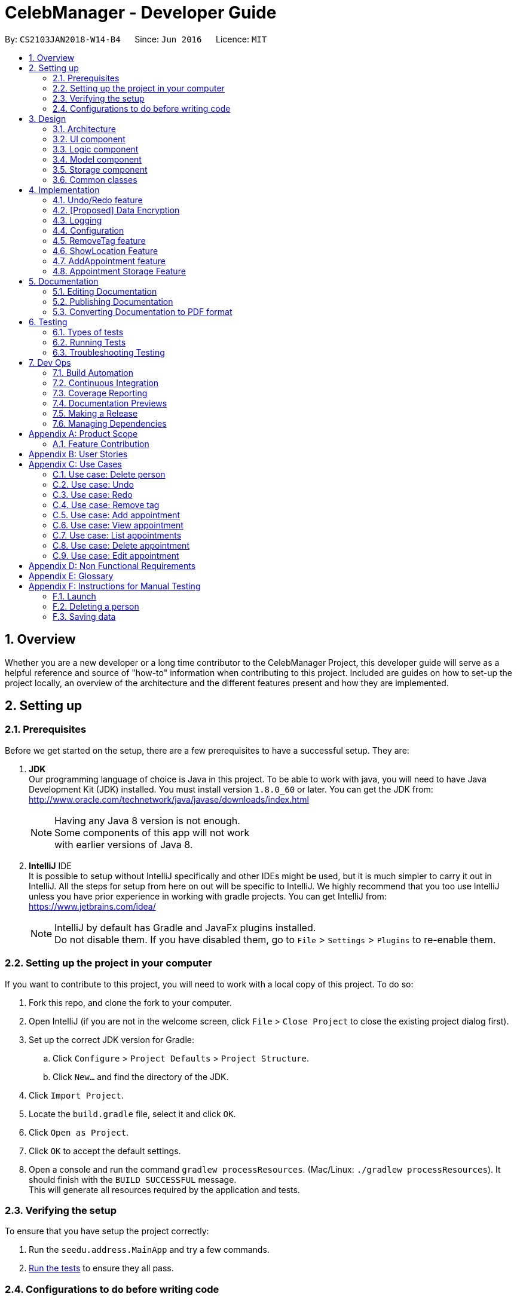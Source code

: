 = CelebManager - Developer Guide
:toc:
:toc-title:
:toc-placement: preamble
:sectnums:
:imagesDir: images
:stylesDir: stylesheets
:xrefstyle: full
ifdef::env-github[]
:tip-caption: :bulb:
:note-caption: :information_source:
endif::[]
:repoURL: https://github.com/CS2103JAN2018-W14-B4/main/

By: `CS2103JAN2018-W14-B4`      Since: `Jun 2016`      Licence: `MIT`

== Overview

Whether you are a new developer or a long time contributor to the CelebManager Project,
this developer guide will serve as a helpful reference and source of "how-to" information
when contributing to this project. Included are guides on how to set-up the project locally,
an overview of the architecture and the different features present and how they are implemented.

== Setting up

=== Prerequisites

Before we get started on the setup, there are a few prerequisites to have a successful setup. They are:

. *JDK* +
Our programming language of choice is Java in this project. To be able to work with java,
you will need to have Java Development Kit (JDK) installed. You must install version `1.8.0_60` or later.
You can get the JDK from: +
http://www.oracle.com/technetwork/java/javase/downloads/index.html
+
[NOTE]
Having any Java 8 version is not enough. +
Some components of this app will not work +
with earlier versions of Java 8.
+

. *IntelliJ* IDE +
It is possible to setup without IntelliJ specifically and other IDEs might be used, but it is much simpler
to carry it out in IntelliJ. All the steps for setup from here on out will be specific to IntelliJ. We highly recommend
that you too use IntelliJ unless you have prior experience in working with gradle projects. You can get IntelliJ from: +
https://www.jetbrains.com/idea/
+
[NOTE]
IntelliJ by default has Gradle and JavaFx plugins installed. +
Do not disable them. If you have disabled them, go to `File` > `Settings` > `Plugins` to re-enable them.


=== Setting up the project in your computer

If you want to contribute to this project, you will need to work with a local copy of this project. To do so:

. Fork this repo, and clone the fork to your computer.
. Open IntelliJ (if you are not in the welcome screen, click `File` > `Close Project` to close the existing project dialog first).
. Set up the correct JDK version for Gradle:
.. Click `Configure` > `Project Defaults` > `Project Structure`.
.. Click `New...` and find the directory of the JDK.
. Click `Import Project`.
. Locate the `build.gradle` file, select it and click `OK`.
. Click `Open as Project`.
. Click `OK` to accept the default settings.
. Open a console and run the command `gradlew processResources`. (Mac/Linux: `./gradlew processResources`). It should finish with the `BUILD SUCCESSFUL` message. +
This will generate all resources required by the application and tests.

=== Verifying the setup

To ensure that you have setup the project correctly: +

. Run the `seedu.address.MainApp` and try a few commands.
. <<Testing,Run the tests>> to ensure they all pass.

=== Configurations to do before writing code

==== Configuring the coding style

This project follows https://github.com/oss-generic/process/blob/master/docs/CodingStandards.adoc[oss-generic coding standards]. IntelliJ's default style is mostly compliant with ours but it uses a different import order from ours. To rectify:

. Go to `File` > `Settings...` (Windows/Linux), or `IntelliJ IDEA` > `Preferences...` (macOS).
. Select `Editor` > `Code Style` > `Java`.
. Click on the `Imports` tab to set the order. Take note of the following:

* For `Class count to use import with '\*'` and `Names count to use static import with '*'`: Set to `999` to prevent IntelliJ from contracting the import statements.
* For `Import Layout`: The order is `import static all other imports`, `import java.\*`, `import javax.*`, `import org.\*`, `import com.*`, `import all other imports`. Add a `<blank line>` between each `import`.

Optionally, you can follow the <<UsingCheckstyle#, UsingCheckstyle.adoc>> document to configure Intellij to check style-compliance as you write code.

==== Updating documentation to match your fork

After forking the repo, links in the documentation will still point to the `CS2103JAN2018-W14-B4/main` repo. If you plan to develop this as a separate product (i.e. instead of contributing to the `CS2103JAN2018-W14-B4/main`) , you should replace the URL in the variable `repoURL` in `DeveloperGuide.adoc` and `UserGuide.adoc` with the URL of your fork.

==== Setting up CI

Set up Travis to perform Continuous Integration (CI) for your fork. See <<UsingTravis#, UsingTravis.adoc>> to learn how to set it up.

After setting up Travis, you can optionally set up coverage reporting for your team fork (see <<UsingCoveralls#, UsingCoveralls.adoc>>).

[NOTE]
Coverage reporting could be useful for a team repository that hosts the final version but it is not that useful for your personal fork.

Optionally, you can set up AppVeyor as a second CI (see <<UsingAppVeyor#, UsingAppVeyor.adoc>>).

[NOTE]
Having both Travis and AppVeyor ensures your App works on both Unix-based platforms and Windows-based platforms (Travis is Unix-based and AppVeyor is Windows-based)

==== Getting started with coding

When you are ready to start coding:

1. Get some sense of the overall design by reading <<Design-Architecture>>.
2. Take a look at <<GetStartedProgramming>>.

== Design

[[Design-Architecture]]
=== Architecture

.Architecture Diagram
image::Architecture.png[width="600"]

The *_Architecture Diagram_* given above (Figure 1) explains the high-level design of the App. Given below is a quick overview of each component.

[TIP]
The `.pptx` files used to create diagrams in this document can be found in the link:{repoURL}/docs/diagrams/[diagrams] folder. To update a diagram, modify the diagram in the pptx file, select the objects of the diagram, and choose `Save as picture`.

`Main` has only one class called link:{repoURL}/src/main/java/seedu/address/MainApp.java[`MainApp`]. It is responsible for the following:

* At app launch: Initializes the components in the correct sequence, and connects them up with each other.
* At shut down: Shuts down the components and invokes cleanup method where necessary.

<<Design-Commons,*`Commons`*>> represents a collection of classes used by multiple other components. Two of those classes play important roles at the architecture level. These are:

* `EventsCenter` : This class (written using https://github.com/google/guava/wiki/EventBusExplained[Google's Event Bus library]) is used by components to communicate with other components using events (i.e. a form of _Event Driven_ design)
* `LogsCenter` : Used by many classes to write log messages to the App's log file.

The rest of the App consists of four components. They are:

* <<Design-Ui,*`UI`*>>: The UI of the App.
* <<Design-Logic,*`Logic`*>>: The command executor.
* <<Design-Model,*`Model`*>>: Holds the data of the App in-memory.
* <<Design-Storage,*`Storage`*>>: Reads data from, and writes data to, the hard disk.

Each of the four components,

* defines its _API_ in an `interface` with the same name as the Component.
* exposes its functionality using a `{Component Name}Manager` class.

For example, the `Logic` component (see Figure 2) defines it's API in the `Logic.java` interface and exposes its functionality using the `LogicManager.java` class.

.Class Diagram of the Logic Component
image::LogicClassDiagram.png[width="800"]

[discrete]
==== Events-Driven nature of the design

The _Sequence Diagram_ below (Figure 3) shows how the components interact for the scenario where the user issues the command `delete 1`.

.Component interactions for `delete 1` command (part 1)
image::SDforDeletePerson.png[width="800"]

[NOTE]
Note how the `Model` simply raises a `AddressBookChangedEvent` when the Celeb Scheduler data is changed, instead of asking the `Storage` to save the updates to the hard disk.

The diagram below (Figure 4) shows how the `EventsCenter` reacts to that event, which eventually results in the updates being saved to the hard disk and the status bar of the UI being updated to reflect the 'Last Updated' time.

.Component interactions for `delete 1` command (part 2)
image::SDforDeletePersonEventHandling.png[width="800"]

[NOTE]
Note how the event is propagated through the `EventsCenter` to the `Storage` and `UI` without `Model` having to be coupled to either of them. This is an example of how this Event Driven approach helps us reduce direct coupling between components.

The sections below describe each component in greater detail.

[[Design-Ui]]
=== UI component

.Structure of the UI Component
image::UiClassDiagram.png[width="800"]

*API* : link:{repoURL}/src/main/java/seedu/address/ui/Ui.java[`Ui.java`]

From the diagram above (Figure 5), we can see that the UI consists of a `MainWindow` that is made up of parts e.g.`CommandBox`, `ResultDisplay`, `PersonListPanel`, `StatusBarFooter`, `BrowserPanel` etc. All these, including the `MainWindow`, inherit from the abstract `UiPart` class.

The `UI` component uses JavaFx UI framework. The layout of these UI parts are defined in matching `.fxml` files that are in the `src/main/resources/view` folder. For example, the layout of the link:{repoURL}/src/main/java/seedu/address/ui/MainWindow.java[`MainWindow`] is specified in link:{repoURL}/src/main/resources/view/MainWindow.fxml[`MainWindow.fxml`]

The `UI` component,

* executes user commands using the `Logic` component.
* binds itself to some data in the `Model` so that the UI can auto-update when data in the `Model` change.
* responds to events raised from various parts of the App and updates the UI accordingly.

[[Design-Logic]]
=== Logic component

[[fig-LogicClassDiagram]]
.Structure of the Logic Component
image::LogicClassDiagram.png[width="800"]

.Structure of Commands in the Logic Component. This diagram shows finer details concerning `XYZCommand` and `Command` in <<fig-LogicClassDiagram>>
image::LogicCommandClassDiagram.png[width="800"]

*API* :
link:{repoURL}/src/main/java/seedu/address/logic/Logic.java[`Logic.java`]

The diagrams above (Figures 6 & 7) describe the overall structure of the `Logic` component and
how a single command such as `XYZCommand` and other commands are structured respectively. When the user types
in a new command to be parsed, the following happen:

.  `Logic` uses the `AddressBookParser` class to parse the user command.
.  This results in a `Command` object which is executed by the `LogicManager`.
.  The command execution can affect the `Model` (e.g. adding a person) and/or raise events.
.  The result of the command execution is encapsulated as a `CommandResult` object which is passed back to the `Ui`.

Given below (Figure 8) is the Sequence Diagram for interactions within the `Logic` component for the `execute("delete 1")` API call.

.Interactions Inside the Logic Component for the `delete 1` Command
image::DeletePersonSdForLogic.png[width="800"]

[[Design-Model]]
=== Model component

.Structure of the Model Component
image::ModelClassDiagram.png[width="800"]

*API* : link:{repoURL}/src/main/java/seedu/address/model/Model.java[`Model.java`]

The diagram above (Figure 9) describes the overall structure of the `Model` component, along with all
its sub-components.

The `Model` component,

* stores a `UserPref` object that represents the user's preferences.
* stores the Address Book data.
* exposes an unmodifiable `ObservableList<Person>` that can be 'observed' e.g. the UI can be bound to this list so that the UI automatically updates when the data in the list change.
* does not depend on any of the other three components.

[[Design-Storage]]
=== Storage component

.Structure of the Storage Component
image::StorageClassDiagram.png[width="800"]

*API* : link:{repoURL}/src/main/java/seedu/address/storage/Storage.java[`Storage.java`]

The diagram above (Figure 10) describes how the overall structure of the `Storage` component and its different sub-components.

The `Storage` component,

* can save `UserPref` objects in json format and read it back.
* can save the Address Book data in xml format and read it back.
* can save the Appointment List data in xml format and read it back.

[[Design-Commons]]
=== Common classes

Classes used by multiple components are in the `seedu.addressbook.commons` package.

== Implementation

This section describes some noteworthy details on how certain features are implemented.

// tag::undoredo[]
=== Undo/Redo feature
==== Current Implementation

The undo/redo mechanism is facilitated by an `UndoRedoStack`, which resides inside `LogicManager`. It supports undoing and redoing of commands that modifies the state of the address book (e.g. `add`, `edit`). Such commands will inherit from `UndoableCommand`.

`UndoRedoStack` only deals with `UndoableCommands`. Commands that cannot be undone will inherit from `Command` instead. The following diagram shows the inheritance diagram for commands:

image::LogicCommandClassDiagram.png[width="800"]

As you can see from the diagram, `UndoableCommand` adds an extra layer between the abstract `Command` class and concrete commands that can be undone, such as the `DeleteCommand`. Note that extra tasks need to be done when executing a command in an _undoable_ way, such as saving the state of the address book before execution. `UndoableCommand` contains the high-level algorithm for those extra tasks while the child classes implements the details of how to execute the specific command. Note that this technique of putting the high-level algorithm in the parent class and lower-level steps of the algorithm in child classes is also known as the https://www.tutorialspoint.com/design_pattern/template_pattern.htm[template pattern].

Commands that are not undoable are implemented this way:
[source,java]
----
public class ListCommand extends Command {
    @Override
    public CommandResult execute() {
        // ... list logic ...
    }
}
----

With the extra layer, the commands that are undoable are implemented this way:
[source,java]
----
public abstract class UndoableCommand extends Command {
    @Override
    public CommandResult execute() {
        // ... undo logic ...

        executeUndoableCommand();
    }
}

public class DeleteCommand extends UndoableCommand {
    @Override
    public CommandResult executeUndoableCommand() {
        // ... delete logic ...
    }
}
----

Suppose that the user has just launched the application. The `UndoRedoStack` will be empty at the beginning.

The user executes a new `UndoableCommand`, `delete 5`, to delete the 5th person in the address book. The current state of the address book is saved before the `delete 5` command executes. The `delete 5` command will then be pushed onto the `undoStack` (the current state is saved together with the command).

image::UndoRedoStartingStackDiagram.png[width="800"]

As the user continues to use the program, more commands are added into the `undoStack`. For example, the user may execute `add n/David ...` to add a new person.

image::UndoRedoNewCommand1StackDiagram.png[width="800"]

[NOTE]
If a command fails its execution, it will not be pushed to the `UndoRedoStack` at all.

The user now decides that adding the person was a mistake, and decides to undo that action using `undo`.

We will pop the most recent command out of the `undoStack` and push it back to the `redoStack`. We will restore the address book to the state before the `add` command executed.

image::UndoRedoExecuteUndoStackDiagram.png[width="800"]

[NOTE]
If the `undoStack` is empty, then there are no other commands left to be undone, and an `Exception` will be thrown when popping the `undoStack`.

The following sequence diagram shows how the undo operation works:

image::UndoRedoSequenceDiagram.png[width="800"]

The redo does the exact opposite (pops from `redoStack`, push to `undoStack`, and restores the address book to the state after the command is executed).

[NOTE]
If the `redoStack` is empty, then there are no other commands left to be redone, and an `Exception` will be thrown when popping the `redoStack`.

The user now decides to execute a new command, `clear`. As before, `clear` will be pushed into the `undoStack`. This time the `redoStack` is no longer empty. It will be purged as it no longer make sense to redo the `add n/David` command (this is the behavior that most modern desktop applications follow).

image::UndoRedoNewCommand2StackDiagram.png[width="800"]

Commands that are not undoable are not added into the `undoStack`. For example, `list`, which inherits from `Command` rather than `UndoableCommand`, will not be added after execution:

image::UndoRedoNewCommand3StackDiagram.png[width="800"]

The following activity diagram summarize what happens inside the `UndoRedoStack` when a user executes a new command:

image::UndoRedoActivityDiagram.png[width="650"]

==== Design Considerations

===== Aspect: Implementation of `UndoableCommand`

* **Alternative 1 (current choice):** Add a new abstract method `executeUndoableCommand()`
** Pros: We will not lose any undone/redone functionality as it is now part of the default behaviour. Classes that deal with `Command` do not have to know that `executeUndoableCommand()` exist.
** Cons: Hard for new developers to understand the template pattern.
* **Alternative 2:** Just override `execute()`
** Pros: Does not involve the template pattern, easier for new developers to understand.
** Cons: Classes that inherit from `UndoableCommand` must remember to call `super.execute()`, or lose the ability to undo/redo.

===== Aspect: How undo & redo executes

* **Alternative 1 (current choice):** Saves the entire address book.
** Pros: Easy to implement.
** Cons: May have performance issues in terms of memory usage.
* **Alternative 2:** Individual command knows how to undo/redo by itself.
** Pros: Will use less memory (e.g. for `delete`, just save the person being deleted).
** Cons: We must ensure that the implementation of each individual command are correct.


===== Aspect: Type of commands that can be undone/redone

* **Alternative 1 (current choice):** Only include commands that modifies the address book (`add`, `clear`, `edit`).
** Pros: We only revert changes that are hard to change back (the view can easily be re-modified as no data are * lost).
** Cons: User might think that undo also applies when the list is modified (undoing filtering for example), * only to realize that it does not do that, after executing `undo`.
* **Alternative 2:** Include all commands.
** Pros: Might be more intuitive for the user.
** Cons: User have no way of skipping such commands if he or she just want to reset the state of the address * book and not the view.
**Additional Info:** See our discussion  https://github.com/se-edu/addressbook-level4/issues/390#issuecomment-298936672[here].


===== Aspect: Data structure to support the undo/redo commands

* **Alternative 1 (current choice):** Use separate stack for undo and redo
** Pros: Easy to understand for new Computer Science student undergraduates to understand, who are likely to be * the new incoming developers of our project.
** Cons: Logic is duplicated twice. For example, when a new command is executed, we must remember to update * both `HistoryManager` and `UndoRedoStack`.
* **Alternative 2:** Use `HistoryManager` for undo/redo
** Pros: We do not need to maintain a separate stack, and just reuse what is already in the codebase.
** Cons: Requires dealing with commands that have already been undone: We must remember to skip these commands. Violates Single Responsibility Principle and Separation of Concerns as `HistoryManager` now needs to do two * different things.
// end::undoredo[]

// tag::dataencryption[]
=== [Proposed] Data Encryption

_{Explain here how the data encryption feature will be implemented}_

// end::dataencryption[]

=== Logging

We are using `java.util.logging` package for logging. The `LogsCenter` class is used to manage the logging levels and logging destinations.

* The logging level can be controlled using the `logLevel` setting in the configuration file (See <<Implementation-Configuration>>)
* The `Logger` for a class can be obtained using `LogsCenter.getLogger(Class)` which will log messages according to the specified logging level
* Currently log messages are output through: `Console` and to a `.log` file.

*Logging Levels*

* `SEVERE` : Critical problem detected which may possibly cause the termination of the application
* `WARNING` : Can continue, but with caution
* `INFO` : Information showing the noteworthy actions by the App
* `FINE` : Details that is not usually noteworthy but may be useful in debugging e.g. print the actual list instead of just its size

[[Implementation-Configuration]]
=== Configuration

Certain properties of the application can be controlled (e.g App name, logging level) through the configuration file (default: `config.json`).

// tag::removeTag[]
=== RemoveTag feature
==== Current Implementation

This RemoveTag mechanism is facilitated by `RemoveTagCommand` which resides inside `Logic` and `removeTag` which resides in `AddressBook`.
`RemoveTagCommand` removes a specified tag from each person in the address book, and prints out how many persons are affected by this removal.
The following diagram shows the inheritance diagram for `RemoveTagCommand`:

.Inheritance diagram for Command
image::RemoveTagCommandClassDiagram.png[width=""]

As you can see from the diagram, `RemoveTagCommand` inherits from the `UndoableCommand`.
Similar to the other undoable commands like `DeleteCommand`, it supports the undo/redo feature.

Unlike `DeleteCommand` that can raise `PersonNotFoundException` when the `index` of the `person` to be deleted does not exist,
`RemoveTagCommand` can remove a non-existing tag from the address book, but implicitly tell the user that the tag does not exist
by showing that, the number of persons affected by the removal is 0.

The snippet code below shows the implementation of `executeUndoableCommand` in `RemoveTagCommand`:

[source,java]
----
public class RemoveTagCommand extends UndoableCommand {
    ...
    public static final String MESSAGE_DELETE_TAG_SUCCESS = "Removed Tag %1$s and %2$s person(s) affected.";
    ...

    @Override
    public CommandResult executeUndoableCommand() {
        requireNonNull(tagToRemove);
        int numberOfAffectedPersons = model.removeTag(tagToRemove);
        return new CommandResult(String.format(MESSAGE_DELETE_TAG_SUCCESS, tagToRemove, numberOfAffectedPersons));
    }

    ...
}
----

The snippet code below shows the implementation of `removeTag` in `AddressBook`:

[source,java]
----
public class AddressBook {
    /**
     * Removes {@code tag} from all persons in this {@code AddressBook}.
     * @returns the number of {@code person}s with this {@code tag} removed.
     */
    public int removeTag(Tag tag) {
        int count = 0;
        for (Person person: persons) {
            if (person.removeTag(tag)) {
                count++;
            }
        }
        if (count > 0) {
            removeUnusedTags();
        }
        return count;
    }
    ...
}
----

Note that `removeUnusedTags` is called inside `removeTag` when there is at least one person affected by the removal.
This is because this operation removes the tag from each person with it, and thus after the operation, no person in the
address book should have the tag, and hence the unused tag should be removed from `tags` inside the address book.

Suppose the current address book has two types of tags, `friends` and `husband`.
The snippet below shows the state of `PersonListPanel`:

.Image of `PersonListPanel` before executing `removeTag friends`
image::BeforeRemoveTag.png[width=""]

After the successful execution of `removeTag friends`, `PersonListPanel` will be updated to the diagram below:

.Image of `PersonListPanel` after executing `removeTag friends`
image::AfterRemoveTag.png[width=""]

The following sequence diagram shows how the command works:

.Sequence diagram of removeTag command
image::RemoveTagSequenceDiagram.png[width=""]

==== Design Considerations

===== Aspect: Command result for removal of non-existing `tag`
* **Alternative 1 (current choice):** Output `tag` is removed and 0 person affected
** Pros: Easy to implement.
** Cons: Does not make it explicit to users that the `tag` being removed does not exist in the address book.
* **Alternative 2:** Output the `tag` cannot be removed
** Pros: Makes it clear to users that the `tag` does not exist and thus cannot be removed.
** Cons: Does not invalidate the removal and can thus be confusing to users whether this removal is legal.
* **Alternative 3:** Output error and invalid command format
** Pros: Follows the common logical convention and makes it clear to users that the removal is not legal.
** Cons: Requires the creation of additional exception class and exception handling methods.

// tag::showlocation[]
=== ShowLocation Feature
==== Current Implementation

The ShowLocation mechanism is facilitated by the `ShowLocationCommand`, which resides inside `Logic`. It supports the viewing of location
in the `MapPanel` UI by updating the state of the `MapPanel`. This is done by re-centering the `MapPanel` to the latitude and longitude of the
location and identifying it with a location marker. This command inherits from `Command` so it *does not support the undo/redo feature*.

The following picture shows the marker that is used to identify the location in the `MapPanel`:

.Location Marker
image::LocationMarker.png[width="50"]

[.underline]*Inheritance of command*

The following diagram shows the inheritance diagram for `ShowLocationCommand`:

.Inheritance diagram for Command
image::ShowLocationLogicCommandClassDiagram.png[width=""]

As you can see from the diagram, `ShowLocationCommand` inherits from the Command class and is not part of the Undoable Command.
Similar to the other commands like `FindCommand` it will not be identified by the undo/redo feature.

[.underline]*Use of model*

This command does not use the `Person` `Address` model to search for a specific location, it uses the `MapAddress` model. This is due to the difference in address specification details as the `Address` model is too specific for the command to work.
An example would be the details of unit number (e.g #11-111) which will not be valid for this command.


The main difference between both model is shown below in the two diagrams.

The snippet code below shows the diagram of `Address` model:

[source,java]
----
public class Address {
    public static final String MESSAGE_ADDRESS_CONSTRAINTS =
                "Person addresses can take any values, and it should not be blank";
    /*
     * The first character of the address must not be a whitespace,
     * otherwise " " (a blank string) becomes a valid input.
     */
    public static final String ADDRESS_VALIDATION_REGEX = "[^\\s].*";
    /**
     * Returns true if a given string is a valid person email.
     */
    public static boolean isValidAddress(String test) {
        return test.matches(ADDRESS_VALIDATION_REGEX);
    }
    ...
}
----


The snippet code below shows the diagram of `MapAddress` model:

[source,java]
----
public class MapAddress {
    public static final String MESSAGE_ADDRESS_MAP_CONSTRAINTS =
            "Address should be in location name, road name, block and road name or postal code format.\n"
                    + "Note:(Person address may not be valid as it consist of too many details like unit number)"
    /*
     * The first character of the address must not be a whitespace,
     * otherwise " " (a blank string) becomes a valid input.
     */
    public static final String ADDRESS_VALIDATION_REGEX = "[^\\s].*";
    ...
    /**
     * Returns true if a given string is a valid map address.
     */
    public static boolean isValidAddress(String test) {
        boolean isValid;
        Geocoding testAddress = new Geocoding();
        isValid = testAddress.checkIfAddressCanBeFound(test);
        return test.matches(ADDRESS_MAP_VALIDATION_REGEX) && isValid;
    }
    ...
}
----
The difference to note is the `isValidAddress` method, where `Address` only checks for *blank space* whereas `MapAddress`
checks for *blank space and the validity of location in google server*. Thus, making the command more restrictive to location,
 road, block name and postal code. Any details more than that would result in a higher possibility of it being invalid.

[.underline]*Library used*

This command uses the `GMAPSFX API` and  `Google Maps Web Services API` library. The `GMAPFX API` is used to create the
`Geocoding` function, which is used to convert `MapAddress` into latitude and longitude form (`LatLng`). The `LatLng` form
is then used by the command to find the exact location in the `MapPanel`. The `Google Maps Web Services API` allows the
command to re-center and mark the new location which is then shown to the user.

[.underline]*Visual changes*

Every new input of this command will remove the previous location marker and add the new marker into the map.

The snippet below shows the state of `MapPanel` before input of `ShowLocation` command:

.Image of Map Panel default state
image::BeforeInput.png[width="400"]

After the input of "showLocation ma/Punggol" the `MapPanel` will be updated to the diagram below:

.Image of Map Panel after command input
image::AfterShowLocationInput.png[width="400"]

Any subsequent inputs will remove the previous location marker and update the `MapPanel` with the new marker.

[.underline]*Sequence of events*

The following sequence diagram shows how the command works:

.Sequence diagram of showLocation command
image::ShowLocationSequenceDiagram.png[width=""]

==== Design Considerations

===== Aspect: Implementation of `showLocationCommand`
* **Alternative 1 (current choice):** Extend `Command`
** Pros: Easy to understand for new developers who will be developing this project as the command is at the same abstraction level as other commands.
** Cons: Does not have the undo/redo feature as it is not part of `UndoableCommand`.
* **Alternative 2:** Extend `UndoableCommand`
** Pros: Allows for command to have the undo/redo function.
** Cons: Requires more work that may not fit in with our timeline.

===== Aspect: Use of address model
* **Alternative 1 (current choice):** Use `MapAddress`
** Pros: Allows the clear distinction of requirements between `MapAddress` and `Address` to avoid confusion.
** Cons: Both model are very similar.
* **Alternative 2:** Use `Address`
** Pros: Reduces the amount of code/class in the project.
** Cons: Will be confusing as different requirements for a single model. Lacks proper organisation.

=== AddAppointment feature
==== Current Implementation

The AddAppointment mechanism is facilitated by the `AddAppointmentCommand`, which resides inside `Logic`. It supports the adding of an appointment to an existing calendar.
The appointment, if added successfully, can be viewed in our `CalendarPanel` UI. This is done by retrieving the list of calendars stored in our `CalendarPanel`
and then adding the appointment to one or more of these calendars. This command extends `Command` so it *does not support the undo/redo feature*.

To be able to create appointments, add them to calendars and view the calendar with the added appointments, the external CalendarFX package is used. The API for all the CalendarFX classes and methods used can be found http://dlsc.com/wp-content/html/calendarfx/apidocs/index.html[here].

* For the calendar, the `CelebCalendar` class is used, which extends the default `Calendar` class from CalendarFX used to describe a calendar.

* For the appointment, the `Appointment` class is used, which is extended from `Entry`, the default class used to represent an entry in a `Calendar` in CalendarFX.

* All `CelebCalendar` instances reside in an instance of `CalendarSource`, the class used to store a group of calendars in CalendarFX.

* This instance of `CalendarSource` is atttached to our `CalendarView` which is the GUI for our calendar.

[NOTE]
Inheritance from the base classes of the external package is done so that we can add in additional methods as necessary.

Right now, the addAppointment command takes in up to 6 parameters. They are:

* Appointment name [Compulsory field]
* Location
* Start Date
* Start Time
* End Date
* End Time

The `AddAppointmentCommandParser` is able to create sensible appointments even if 1 or more of the non-compulsory fields are not included. The snippet code below shows how the parsing is handled:

[source,java]
----
public AddAppointmentCommand parse(String args) throws ParseException {
    ArgumentMultimap argMultiMap = ArgumentTokenizer.tokenize(args, PREFIX_NAME, PREFIX_START_TIME,
            PREFIX_START_DATE,  PREFIX_LOCATION, PREFIX_END_TIME, PREFIX_END_DATE);

    if (!arePrefixesPresent(argMultiMap, PREFIX_NAME)
            || !argMultiMap.getPreamble().isEmpty()) {
        throw new ParseException(String.format(MESSAGE_INVALID_COMMAND_FORMAT,
                AddAppointmentCommand.MESSAGE_USAGE));
    }

    try {
        String appointmentName = ParserUtil.parseGeneralName(argMultiMap.getValue(PREFIX_NAME)).get();
        Optional<LocalTime> startTimeInput = ParserUtil.parseTime(argMultiMap.getValue(PREFIX_START_TIME));
        Optional<LocalDate> startDateInput = ParserUtil.parseDate(argMultiMap.getValue(PREFIX_START_DATE));
        Optional<LocalTime> endTimeInput = ParserUtil.parseTime(argMultiMap.getValue(PREFIX_END_TIME));
        Optional<LocalDate> endDateInput = ParserUtil.parseDate(argMultiMap.getValue(PREFIX_END_DATE));
        Optional<String> locationInput = ParserUtil.parseGeneralName(argMultiMap.getValue(PREFIX_LOCATION));

        String location = null;
        LocalTime startTime = LocalTime.now();
        LocalDate startDate = LocalDate.now();
        LocalTime endTime = LocalTime.now();
        LocalDate endDate = LocalDate.now();

        if (startTimeInput.isPresent()) {
            startTime = startTimeInput.get();
            endTime = startTimeInput.get();
        }
        if (endTimeInput.isPresent()) {
            endTime = endTimeInput.get();
        }
        if (startDateInput.isPresent()) {
            startDate = startDateInput.get();
            endDate = startDateInput.get();
        }
        if (endDateInput.isPresent()) {
            endDate = endDateInput.get();
        }
        if (locationInput.isPresent()) {
            location = locationInput.get();
        }
        ...
    }
    ...
}
----

The format for all the fields are located inside of `Appointment` and are as follows:

[source,java]
----
public class Appointment extends Entry {

    public static final String MESSAGE_NAME_CONSTRAINTS =
            "Appointment names should only contain alphanumeric characters and spaces, and it should not be blank"; // used for name and location

    public static final String MESSAGE_TIME_CONSTRAINTS =
            "Time should be a 2 digit number between 00 to 23 followed by a :"
            + " followed by a 2 digit number beetween 00 to 59. Some examples include "
            + "08:45, 13:45, 00:30";
    public static final String MESSAGE_DATE_CONSTRAINTS =
            "Date should be a 2 digit number between 01 to 31 followed by a -"
            + " followed by a 2 digit number between 01 to 12 followed by a -"
            + " followed by a 4 digit number describing a year. Some months might have less than 31 days."
            + " Some examples include: 13-12-2018, 02-05-2019, 28-02-2018";

    public static final DateTimeFormatter TIME_FORMAT = DateTimeFormatter.ofPattern("HH:mm");

    public static final DateTimeFormatter DATE_FORMAT = DateTimeFormatter.ofPattern("dd-MM-uuuu")
            .withResolverStyle(ResolverStyle.STRICT); // prevent incorrect dates
    ...
}
----

The snippet below shows the state of the Celeb Scheduler app before input of the `AddAppointmentCommand`:

.Image of Celeb Scheduler without any appointments
image::BeforeAddAppointment.png[width="800"]

After input of the command we will have:

.Image of Celeb Scheduler with newly added appointment
image::AfterAddAppointment.png[width="800"]

=== Appointment Storage Feature
==== Current Implementation
The storing of appointment is facilitated by the `XmlAppointmentListStorage` class, which resides in the `Storage` component.
It supports the retrieval and storage for appointments made by the user.

During start-up of application, the storage component will be initialized by the `MainApp`, which retrieves information from the specified file path in `UserPrefs`.

The following code snippet shows how the storage component will be initialized by the `MainApp`.
[source,java]
----
public void init() throws Exception {
        // initializes application.

        UserPrefsStorage userPrefsStorage = new JsonUserPrefsStorage(config.getUserPrefsFilePath());
        userPrefs = initPrefs(userPrefsStorage);
        AddressBookStorage addressBookStorage = new XmlAddressBookStorage(userPrefs.getAddressBookFilePath());
        AppointmentListStorage appointmentListStorage =
                new XmlAppointmentListStorage(userPrefs.getAppointmentListFilePath());
        storage = new StorageManager(addressBookStorage, userPrefsStorage, appointmentListStorage);

        // initializes other component in the application.
    }
----

In the `XmlAppointmentListStorage` class, it allows developers to use methods:

* `readAppointmentList`, to retrieve a `ReadOnlyAppointmentList`
** This is done by checking if the file exist, and load the list from `XmlSerializableAppointmentList`.
* `saveAppointmentList`, to write information into `filePath` specified in `userPrefs`
** This is done by creating a new file and rewriting to the list in `XmlSerializableAppointmentList`.

While the `XmlAppointmentListStorage` class allows access to data stored on the hard disk, the `XmlSerializableAppointmentList` class represents the data of the appointment list for the calendar.
In `XmlSerializableAppointmentList`, it contains a `List` of XML formats of appointments `XmlAdaptedAppointment`.
`XmlAdaptedAppointment` will then contain essential information of different `Appointment` in `AppointmentList` in the `Model` component, which includes:

* `title` of appointment
* `interval` of appointment indicating its starting and ending time
* `fullDay` tag of appointment indicating whether if appointment is a full-day event
* `calendarName` of which the appointment is allocated to
* `location` of appointment that is going to happen

==== Design Considerations
===== Aspect: Implementing of `AppointmentListStorage`
* **Alternative 1 (current choice):** Adapting existing `AddressBookStorage`
** Pros: Allows similar structure that can be maintained easily in `Storage` component
** Cons: Prevents major overhaul in future if necessary
* **Alternative 2:** Redefining `AppointmentListStorage`
** Pros: Allows flexibility in implementation
** Cons: Confuses developer with different requirements for a single component

===== Aspect: Usage of data structures for `Appointment`
* **Alternative 1 (current choice):** Using a single `List`
** Pros: Allows simplicity
** Cons: Slows the application if there are too many appointments
* **Alternative 2:** Using a single `Set` such as `TreeSet`
** Pros: Lowers impact in speed when there are many appointments
** Cons: Complicates implementation when speed is not an issue

== Documentation
This section shows you how to document your project effectively.

Use AsciiDoc a lightweight markup language for writing documentation.

[NOTE]
Chose AsciiDoc(markup language) over markdown language format because it provides more flexibility with regards to formatting.


=== Editing Documentation

Refer to <<UsingGradle#rendering-asciidoc-files, UsingGradle.adoc>> for instructions on how to render `.adoc` files locally to preview the end result of your edits.
Alternatively, you can download the AsciiDoc plugin for IntelliJ, which allows you to preview the changes you have made to your `.adoc` files in real-time.

=== Publishing Documentation

Refer to <<UsingTravis#deploying-github-pages, UsingTravis.adoc>> for instructions on how to deploy GitHub pages using Travis.

=== Converting Documentation to PDF format

Use https://www.google.com/chrome/browser/desktop/[Google Chrome] to convert documents to PDF format, as Chrome's PDF engine preserves hyperlinks used in webpages.

Here are the steps to convert the project documentation files to PDF format:

.  Follow the instructions in <<UsingGradle#rendering-asciidoc-files, UsingGradle.adoc>> to convert the AsciiDoc files in `docs/` directory to HTML format.
.  Go to your generated HTML files in the `build/docs` folder, right click on them and select `Open with` -> `Google Chrome`.
.  Click on the `Print` option in Chrome's menu.
.  Set the destination to `Save as PDF`, proceed to click `Save` to save a copy of the file in PDF format. For the best result, use the settings indicated in the screenshot below.

*Menu below will appear after step 3*

.Saving documentation as PDF files in Chrome
image::chrome_save_as_pdf.png[width="300"]

[[Testing]]
== Testing

Testing is very important as it allows us to find application defects that were made during development, and it should be done constantly. It can be expensive if software testing is done only in the later stages of development, as a bug may affect different components of the project.

=== Types of tests

There are two types of tests that we can run during the development of the project:

.  *GUI Tests* - These are tests involving the GUI. They include:
.. _System Tests_ that test the entire App by simulating user actions on the GUI. These are in the `systemtests` package.
.. _Unit tests_ that test the individual components of the software. These are in `seedu.address.ui` package.
.  *Non-GUI Tests* - These are tests not involving the GUI. They include:
..  _Unit tests_ that target the lowest level methods/classes. +
e.g. `seedu.address.commons.StringUtilTest`
..  _Integration tests_ that check the integration of multiple code units (those code units are assumed to be working). +
e.g. `seedu.address.storage.StorageManagerTest`
..  _Hybrids of unit and integration tests_ that check multiple code units as well as how they are connected together. +
e.g. `seedu.address.logic.LogicManagerTest`


=== Running Tests

There are three ways to run tests.

*Method 1: Using Gradle (headless)*

* Open a console and run the command `gradlew clean headless allTests` (Mac/Linux: `./gradlew clean headless allTests`).

[NOTE]
GUI tests can be run in _headless_ mode due to the https://github.com/TestFX/TestFX[TestFX] library. GUI tests do not show up on the screen in headless mode, which allows you to work on other matters while tests are running.

[TIP]
Using Gradle (headless) is the most reliable way to run tests. Other testing methods may fail some GUI tests due to platform/resolution-specific idiosyncrasies.

[TIP]
See <<UsingGradle#, UsingGradle.adoc>> for more info on how to run tests using Gradle.

*Method 2: Using Gradle*

* Open a console and run the command `gradlew clean allTests` (Mac/Linux: `./gradlew clean allTests`).

*Method 3: Using IntelliJ JUnit test runner*

* To run all tests, right-click on the `src/test/java` folder and choose `Run 'All Tests'`.
* To run a subset of tests, right-click on a test package or a test class, and choose `Run 'Tests in '<test package or test class>''`.


=== Troubleshooting Testing
**Problem: `HelpWindowTest` fails with a `NullPointerException`.**

* Reason: One of its dependencies, `UserGuide.html` in `src/main/resources/docs` is missing.
* Solution: Execute Gradle task `processResources`.

== Dev Ops

Dev Ops is a software engineering culture and practice that aims at unifying software development (Dev) and software operations (Ops).
Dev Ops advocates automation and monitoring at all steps of software construction. This section illustrates how we adopt this practice in developing CelebManager.

=== Build Automation

We use Gradle for build automation. +
Refer to <<UsingGradle#, UsingGradle.adoc>> for more details.

=== Continuous Integration

We use https://travis-ci.org/[Travis CI] and https://www.appveyor.com/[AppVeyor] to perform _Continuous Integration_ on our projects. +
Refer to <<UsingTravis#, UsingTravis.adoc>> and <<UsingAppVeyor#, UsingAppVeyor.adoc>> for more details.

=== Coverage Reporting

We use https://coveralls.io/[Coveralls] to track the code coverage of our projects. +
Refer to <<UsingCoveralls#, UsingCoveralls.adoc>> for more details.

=== Documentation Previews

We use https://www.netlify.com/[Netlify] to see a preview of how the HTML version of changed asciidoc files will look
like when a pull request is merged. +
Refer to <<UsingNetlify#, UsingNetlify.adoc>> for more details.

=== Making a Release

We do the following steps to create a new release:

.  Update the version number in link:{repoURL}/src/main/java/seedu/address/MainApp.java[`MainApp.java`].
.  Generate a JAR file <<UsingGradle#creating-the-jar-file, using Gradle>>.
.  Tag the repo with the version number, e.g. `v0.1`.
.  https://help.github.com/articles/creating-releases/[Create a new release using GitHub] and upload the JAR file you created.

=== Managing Dependencies

We automate _dependencies_ on third-party libraries using Gradle.
There is no need to include those libraries in the repo or download them manually.

[[GetStartedProgramming]]
[appendix]
== Product Scope

*Target user profile*:

* has a need to manage a significant number of contacts
* prefers desktop apps over other types
* can type fast
* prefers typing over mouse input
* is reasonably comfortable using CLI Apps
* needs to manage several people's (celebrities') schedule
* has a need to link contacts to appointments

*Value proposition*: manage contacts faster than a typical mouse/GUI driven app

=== Feature Contribution

**MAJOR**

*Adding, deleting, editing appointments*: Able to create, delete and edit appointments within the application. (By Muruges)

*Listing appointments* : Able to list appointments within a date range. (By Muruges)

*Showing location on map*: Able to show the location of an appointment using address in maps. (By Damien)

*Showing route on map*: Able to show the rough route used to calculate the distance and time of travel. (By Damien)

*Storing appointments*: Able to parse appointments information from storage, and save new and edited appointment
information into storage. (By Tzer Bin)

*Reminding of appointments*: Able to draft an email template to remind persons associated with the appointment and fill in the addressees' emails automatically. (By Jinyi)


**MINOR**

*Adding attendees and POCs*: Able to add a list of celebrities and a list of Points of Contact to each appointment. (By Muruges)

*Switching between different calendar views*: Able to switch to view appointments on the calendar by day, week, month and year with CLI. (Jinyi)

*Customizing visual themes*: Able to customize visual themes of the application. (By Tzer Bin)

*Removing a tag*: Able to remove a tag from each person with it in the application. (By Jinyi)

*Calculating distance and time of travel between 2 location*: Able to calculate the distance and time required to travel between
two locations. (By Damien)

[appendix]
== User Stories

Priorities: High (must have) - `* * \*`, Medium (nice to have) - `* \*`, Low (unlikely to have) - `*`

[width="90%",cols="15%,<20%,<30%,<40%",options="header",]
|=======================================================================
|Priority |As a ... |I want to ... |So that I can...
|`* * *` |new user |see usage instructions |refer to instructions when I forget how to use the App

|`* * *` |user |add a new person |access contacting information of the person from the App

|`* * *` |user |delete a person |remove contacts that I no longer need

|`* * *` |user |find a person by name |locate details of persons without having to go through the entire list

|`* * *` |user |undo a previous command |remove the change made by mistake

|`* * *` |user |redo a previous command |restore the change removed by mistake

|`* * *` |user |have a calendar inside the address book |know the date and day

|`* * *` |user |display appointments on calendar by day, week, and month |check appointments in different time frames

|`* * *` |user |add an appointment to a calendar |schedule different appointments without time clashes

|`* * *` |user |delete an appointment from a calendar |remove appointments that are cancelled

|`* * *` |user |edit an appointment in a calendar |change the information about the appointment when there is a change in plan or arrangement

|`* * *` |user |save appointments |get appointments loaded in the calendar automatically when I re-launch the App

|`* * *` |user |get alerted for upcoming appointments |set my priorities straight

|`* * *` |user |see the location of an appointment in a map |plan for travel

|`* * *` |user |see various landmarks around a specific location in a road map |understand better the roads around the location

|`* * *` |user |see various landmarks around a specific location in a satellite map |see in real time the actual layout of the surrounding

|`* * *` |user |zoom in and out of the map of a location in a map |view the location in different levels of details

|`* * *` |user |see the best route of travel by driving between two locations in a map |plan for the fastest travel

|`* * *` |celebrity manager who chauffeurs celebrities |see the best route of travel by driving between two locations in a map |plan for the shortest travel

|`* * *` |celebrity manager who chauffeurs celebrities |know if two locations can be reached by driving |foresee any problems and plan ahead

|`* * *` |celebrity manager who chauffeurs celebrities |know the estimated distance between two locations by driving |cater enough time for travelling to avoid being late

|`* * *` |celebrity manager who chauffeurs celebrities |know the estimated time of travel between two locations by driving |reduce the time of travel to reach an appointment location

|`* * *` |celebrity manager |have multiple calendars to display appointments for different celebrities |manage multiple celebrities' appointments

|`* *` |user |hide <<private-contact-detail,private contact details>> by default |minimize chance of someone else seeing them by accident

|`* *` |user |change the size of different windows of the App |customise the window sizes

|`* *` |user who contacts different parties involved in an appointment |draft the message about appointment details automatically |save time to draft the email

|`* *` |user who frequently contacts certain people |sort the contacts by contacting frequency |find those people I frequently contact easily

|`* *` |user |change the colour scheme of the App |choose my preferred colour scheme

|`* *` |celebrity manager |group celebrities by different talents |find celebrities by talent easily

|`* *` |celebrity manager managing celebrities of the same group|add an appointment to the calendars of these celebrities at the same time |save time

|`*` |user with many international contacts |group contacts by country code |see my contacts from different countries

|`*` |user of previous versions of the App |transfer my contacts to the new version |save the trouble of adding the contacts again

|`*` |user with poor eyesight |the address book to read out the contacts to me |use it more efficiently

|`*` |user |output the contacts to a separate list |have a backup copy of the contacts

|=======================================================================

[appendix]
== Use Cases

(For all use cases below, the *System* is the `CelebManager` and the *Actor* is the `user`, unless specified otherwise)

=== Use case: Delete person

*MSS*

1.  User requests to list persons.
2.  Celeb Scheduler shows a list of persons.
3.  User requests to delete a specific person in the list.
4.  Celeb Scheduler deletes the person.

+
Use case ends.

*Extensions*

[none]
* 2a. The list is empty.
+
Use case ends.

* 3a. The given index is invalid.
+
[none]
** 3a1. CelebManager shows an error message.
+
Use case resumes at step 2.

=== Use case: Undo

*MSS*

1.  User requests to undo.
2.  Celeb Scheduler undoes the latest executed command that mutates the data.

+
Use case ends.

*Extensions*

[none]
* 2a. There is no executed command that mutates the data.
+
[none]
** 2a1. CelebManager shows an error message.
+
Use case ends.

=== Use case: Redo

*MSS*

1.  User requests to redo.
2.  Celeb Scheduler redoes the latest executed undo command.

+
Use case ends.

*Extensions*

[none]
* 2a. There is no executed undo command.
+
[none]
** 2a1. CelebManager shows an error message.
+
Use case ends.

=== Use case: Remove tag

*MSS*

1. User requests to remove a tag.
2. Celeb Scheduler removes the tag from any person having it.

+
Use case ends.

*Extensions*

[none]
* 1a. The tag does not exist.
+
[none]
** 1a1. Celeb Scheduler shows an error message.
+
Use case ends.

=== Use case: Add appointment

*MSS*

1.  User requests to add an appointment.
2.  Celeb Scheduler adds the appointment to the currently displayed calendar.

+
Use case ends.

*Extensions*

[none]
* 1a. Appointment to add has incorrect details or format.
+
[none]
** 1a1. Celeb Scheduler shows an error message.
+
Use case ends.

* 2a. Appointment to add clashes with existing appointment.
+
[none]
** 2a1. Celeb Scheduler shows an error message.
+
Use case ends.

=== Use case: View appointment

*MSS*

1.  User requests to view appointment.
2.  Celeb Scheduler shows the appointment's details.

+
Use case ends.

*Extensions*

[none]
* 1a. Appointment to view does not exist.
+
[none]
** 1a1. Celeb Scheduler shows an error message.
+
Use case ends.

=== Use case: List appointments

*MSS*

1.  User requests to list appointments from a start date to an end date.
2.  Celeb Scheduler shows a list of appointments within the date range (inclusive).

+
Use case ends.

*Extensions*

[none]
* 1a. The dates are invalid or in wrong format.
+
[none]
** 1a1. Celeb Scheduler outputs an error message.
+
Use case ends.

[none]
* 2a. There is no appointment to show in the date range.
+
[none]
** 2a1. Celeb Scheduler outputs a message that says no appointment in the specified date range.
+
Use case ends.

=== Use case: Delete appointment

*MSS*

1.  User requests to list appointments from a start date to an end date.
2.  Celeb Scheduler shows a list of appointments within the date range (inclusive).
3.  User requests to delete a specific appointment in the list.
4.  Celeb Scheduler deletes the appointment.
+
Use case ends.

*Extensions*

[none]
* 1a. The dates are invalid or in wrong format.
+
[none]
** 1a1. Celeb Scheduler outputs an error message.
+
Use case ends.

[none]
* 2a. There is no appointment to show in the date range.
+
[none]
** 2a1. Celeb Scheduler outputs a message that says no appointment in the specified date range.
+
Use case ends.

* 3a. The given index is invalid.
+
[none]
** 3a1. Celeb Scheduler shows an error message.
+
Use case resumes at step 2.

=== Use case: Edit appointment

*MSS*

1.  User requests to list appointments from a start date to an end date.
2.  Celeb Scheduler shows a list of appointments within the date range (inclusive).
3.  User requests to edit a specified appointment.
4.  Celeb Scheduler changes appointment details and displays new appointment details to user.
+
Use case ends.

*Extensions*

[none]
* 1a. The dates are invalid or in wrong format.
+
[none]
** 1a1. Celeb Scheduler outputs an error message.
+
Use case ends.

[none]
* 2a. There is no appointment to show in the date range.
+
[none]
** 2a1. Celeb Scheduler outputs a message that says no appointment in the specified date range.
+
Use case ends.

[none]
* 3a.  The given index is invalid.
+
[none]
** 3a1. Celeb Scheduler shows an error message.
+
Use case resumes at step 2.

[none]
* 3b.  Information entered for edit is invalid.
+
[none]
** 3b1. Celeb Scheduler shows an error message.
+
Use case resumes at step 2.

[appendix]
== Non Functional Requirements

.  Should work on any <<mainstream-os,mainstream OS>> as long as it has Java `1.8.0_60` or higher installed.
.  Should be able to hold up to 1000 persons without a noticeable sluggishness in performance for typical usage.
.  A user with above average typing speed for regular English text (i.e. not code, not system admin commands) should be able to accomplish most of the tasks faster using commands than using the mouse.
.  Should be usable by people with no knowledge about command line input.
.  Should respond to any user command within 10 seconds.
.  Should be backward compatible with data produced by earlier versions of the Celeb Scheduler.
.  Should come with automated unit tests and open source code.
.  Should favor DOS style commands over Unix-style commands.

[appendix]
== Glossary

[[mainstream-os]] Mainstream OS::
Windows, Linux, Unix, OS-X

[[private-contact-detail]] Private contact detail::
A contact detail that is not meant to be shared with others

[[celebcalendar]] Celeb calendar::
A calendar that contains all appointments a celebrity managed by the user has

[[calendar-view]] Calendar view::
The way in which appointments are displayed in calendar +
[TIP]
Celeb Scheduler currently supports displaying by day, week, month and year.

[[appointment]] Appointment::
A meeting between contacts at a specific time, date and location +
An appointment has a specific name

[[attendees]] Attendees::
A list of contacts who are attending an appointment

[[points-of-contacts]] Points of Contacts::
A list of contacts involved in an appointment but not attending it

[[blacklist]] Blacklist::
A list of contacts which should be marked for being untrustworthy or unacceptable

[[UI]] User Interface::
The Design and looks of the software

[appendix]
== Instructions for Manual Testing

Given below are instructions to test the App manually.

[NOTE]
These instructions only provide a starting point for testers to work on; testers are expected to do more _exploratory_ testing.

=== Launch
This section includes instructions to test the launch and re-launch of the App. +
For each subsequent launch, window size and location should be the same as the settings before closing the App for previous launch.

. Initial launch

.. Download the jar file
.. Copy into an empty folder
.. Double-click the jar file +
   _Expected: Celeb Scheduler shows the GUI with a set of sample contacts._
[NOTE]
    The window size may not be optimum.
.. Resize the window to an optimum size
.. Move the window to a different location
.. Close the window

. Subsequent launch
.. Re-launch the App by double-clicking the jar file +
   _Expected: The most recent window size and location are retained._

=== Deleting a person
This section includes instructions to test the delete command of the App.
[NOTE]
Prerequisites: List all persons using the `list` command. Multiple persons in the list.

.. Type `delete 1` in command box and press enter +
   _Expected: First contact is deleted from the list. Details of the deleted contact shown in the status message. Timestamp in the status bar is updated._
.. Type `delete 0` in command box and press enter +
   _Expected: No person is deleted. Error details shown in the status message. Status bar remains the same._
.. Type other incorrect delete command such as `delete`, `delete x` (where x is larger than the list size) in command box and press enter +
   _Expected: Similar to previous._

=== Saving data

. Dealing with missing/corrupted data files

.. _{explain how to simulate a missing/corrupted file and the expected behavior}_
